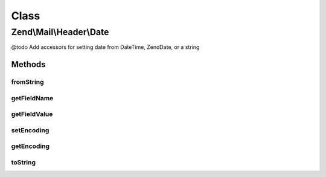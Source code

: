 .. Mail/Header/Date.php generated using docpx on 01/30/13 03:02pm


Class
*****

Zend\\Mail\\Header\\Date
========================

@todo       Add accessors for setting date from DateTime, Zend\Date, or a string

Methods
-------

fromString
++++++++++

.. function:: fromString()


    @var string



getFieldName
++++++++++++

.. function:: getFieldName()



getFieldValue
+++++++++++++

.. function:: getFieldValue()



setEncoding
+++++++++++

.. function:: setEncoding()



getEncoding
+++++++++++

.. function:: getEncoding()



toString
++++++++

.. function:: toString()



